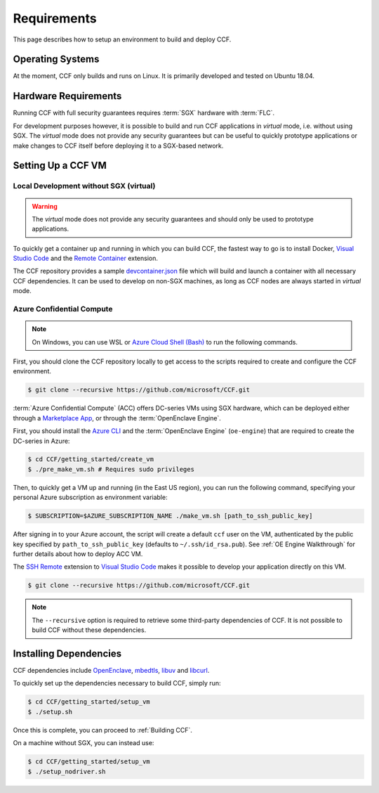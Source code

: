 Requirements
============

This page describes how to setup an environment to build and deploy CCF.

Operating Systems
-----------------

At the moment, CCF only builds and runs on Linux. It is primarily developed and tested on Ubuntu 18.04.

Hardware Requirements
---------------------

Running CCF with full security guarantees requires :term:`SGX` hardware with :term:`FLC`.

For development purposes however, it is possible to build and run CCF applications in `virtual` mode, i.e. without using SGX. The `virtual` mode does not provide any security guarantees but can be useful to quickly prototype applications or make changes to CCF itself before deploying it to a SGX-based network.

Setting Up a CCF VM
-------------------

Local Development without SGX (virtual)
~~~~~~~~~~~~~~~~~~~~~~~~~~~~~~~~~~~~~~~

.. warning:: The `virtual` mode does not provide any security guarantees and should only be used to prototype applications.

To quickly get a container up and running in which you can build CCF, the fastest way to go is to install Docker, `Visual Studio Code`_ and the `Remote Container`_ extension.

The CCF repository provides a sample `devcontainer.json`_ file which will build and launch a container with all necessary CCF dependencies. It can be used to develop on non-SGX machines, as long as CCF nodes are always started in `virtual` mode.

.. _`Visual Studio Code`: https://code.visualstudio.com/
.. _`Remote Container`: https://code.visualstudio.com/docs/remote/containers
.. _`devcontainer.json`: https://github.com/microsoft/CCF/blob/master/.devcontainer/devcontainer.json

Azure Confidential Compute
~~~~~~~~~~~~~~~~~~~~~~~~~~

.. note:: On Windows, you can use WSL or `Azure Cloud Shell (Bash) <https://azure.microsoft.com/en-us/features/cloud-shell/>`_ to run the following commands.

First, you should clone the CCF repository locally to get access to the scripts required to create and configure the CCF environment.

.. code-block:: bash

    $ git clone --recursive https://github.com/microsoft/CCF.git

:term:`Azure Confidential Compute` (ACC) offers DC-series VMs using SGX hardware, which can be deployed either through a `Marketplace App`_, or through the :term:`OpenEnclave Engine`.

First, you should install the `Azure CLI`_ and the :term:`OpenEnclave Engine` (``oe-engine``) that are required to create the DC-series in Azure:

.. code-block:: bash

    $ cd CCF/getting_started/create_vm
    $ ./pre_make_vm.sh # Requires sudo privileges

Then, to quickly get a VM up and running (in the East US region), you can run the following command, specifying your personal Azure subscription as environment variable:

.. code-block:: bash

    $ SUBSCRIPTION=$AZURE_SUBSCRIPTION_NAME ./make_vm.sh [path_to_ssh_public_key]

After signing in to your Azure account, the script will create a default ``ccf`` user on the VM, authenticated by the public key specified by ``path_to_ssh_public_key`` (defaults to ``~/.ssh/id_rsa.pub``). See :ref:`OE Engine Walkthrough` for further details about how to deploy ACC VM.

The `SSH Remote`_ extension to `Visual Studio Code`_ makes it possible to develop your application directly on this VM.

.. _`Marketplace App`: https://aka.ms/ccvm
.. _`Azure CLI`: https://docs.microsoft.com/en-us/cli/azure/install-azure-cli
.. _`SSH Remote`: https://code.visualstudio.com/docs/remote/ssh


.. code-block:: bash

    $ git clone --recursive https://github.com/microsoft/CCF.git

.. note:: The ``--recursive`` option is required to retrieve some third-party dependencies of CCF. It is not possible to build CCF without these dependencies.

Installing Dependencies
-----------------------

CCF dependencies include OpenEnclave_, mbedtls_, libuv_ and libcurl_.

To quickly set up the dependencies necessary to build CCF, simply run:

.. code-block:: bash

    $ cd CCF/getting_started/setup_vm
    $ ./setup.sh

Once this is complete, you can proceed to :ref:`Building CCF`.

On a machine without SGX, you can instead use:

.. code-block:: bash

    $ cd CCF/getting_started/setup_vm
    $ ./setup_nodriver.sh

.. _OpenEnclave: https://github.com/openenclave/openenclave
.. _mbedtls: https://tls.mbed.org/
.. _libuv: https://github.com/libuv/libuv
.. _libcurl: https://curl.haxx.se/libcurl/